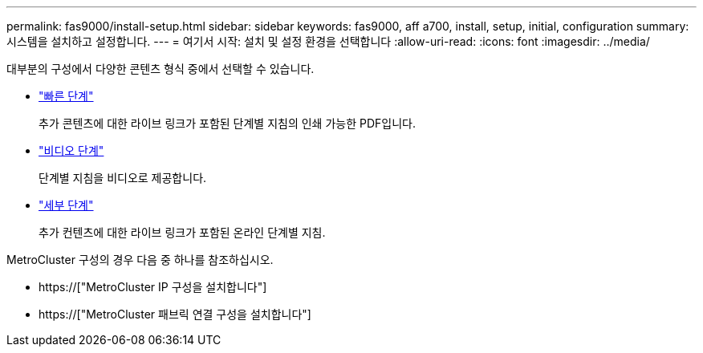 ---
permalink: fas9000/install-setup.html 
sidebar: sidebar 
keywords: fas9000, aff a700, install, setup, initial, configuration 
summary: 시스템을 설치하고 설정합니다. 
---
= 여기서 시작: 설치 및 설정 환경을 선택합니다
:allow-uri-read: 
:icons: font
:imagesdir: ../media/


[role="lead"]
대부분의 구성에서 다양한 콘텐츠 형식 중에서 선택할 수 있습니다.

* link:../fas9000/install-quick-guide.html["빠른 단계"]
+
추가 콘텐츠에 대한 라이브 링크가 포함된 단계별 지침의 인쇄 가능한 PDF입니다.

* link:../fas9000/install-videos.html["비디오 단계"]
+
단계별 지침을 비디오로 제공합니다.

* link:../fas9000/install-detailed-guide.html["세부 단계"]
+
추가 컨텐츠에 대한 라이브 링크가 포함된 온라인 단계별 지침.



MetroCluster 구성의 경우 다음 중 하나를 참조하십시오.

* https://["MetroCluster IP 구성을 설치합니다"]
* https://["MetroCluster 패브릭 연결 구성을 설치합니다"]


